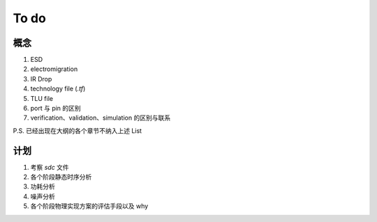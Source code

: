 To do
============================

概念
---------------------

1.  ESD
2.  electromigration
3.  IR Drop
4.  technology file (`.tf`)
5.  TLU file
6.  port 与 pin 的区别
7.  verification、validation、simulation 的区别与联系

P.S. 已经出现在大纲的各个章节不纳入上述 List


计划
-----------------------


1. 考察 `sdc` 文件
2. 各个阶段静态时序分析
3. 功耗分析
4. 噪声分析
5. 各个阶段物理实现方案的评估手段以及 why